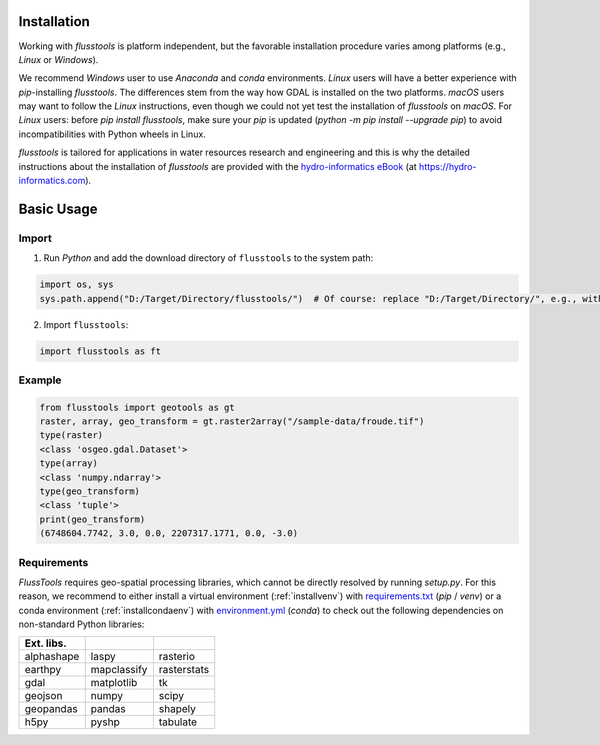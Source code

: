 .. _install:

Installation
============

Working with *flusstools* is platform independent, but the favorable installation procedure varies among platforms (e.g., *Linux* or *Windows*).

We recommend *Windows* user to use *Anaconda* and *conda* environments. *Linux* users will have a better experience with *pip*-installing *flusstools*. The differences stem from the way how GDAL is installed on the two platforms. *macOS* users may want to follow the *Linux* instructions, even though we could not yet test the installation of *flusstools* on *macOS*. For *Linux* users: before `pip install flusstools`, make sure your *pip* is updated (`python -m pip install --upgrade pip`) to avoid incompatibilities with Python wheels in Linux.

*flusstools* is tailored for applications in water resources research and engineering and this is why the detailed instructions about the installation of *flusstools* are provided with the `hydro-informatics eBook <https://hydro-informatics.com/python-basics/pyinstall.html>`_ (at `https://hydro-informatics.com <https://hydro-informatics.com>`_).


Basic Usage
===========

Import
------

1. Run *Python* and add the download directory of ``flusstools`` to the system path:

.. code:: python

    import os, sys
    sys.path.append("D:/Target/Directory/flusstools/")  # Of course: replace "D:/Target/Directory/", e.g., with  r'' + os.path.abspath('')

2. Import ``flusstools``:

.. code:: python

    import flusstools as ft


Example
-------

.. code-block::

    from flusstools import geotools as gt
    raster, array, geo_transform = gt.raster2array("/sample-data/froude.tif")
    type(raster)
    <class 'osgeo.gdal.Dataset'>
    type(array)
    <class 'numpy.ndarray'>
    type(geo_transform)
    <class 'tuple'>
    print(geo_transform)
    (6748604.7742, 3.0, 0.0, 2207317.1771, 0.0, -3.0)

.. _requirements:

Requirements
------------

*FlussTools* requires geo-spatial processing libraries, which cannot be directly resolved by running *setup.py*. For this reason, we recommend to either install a virtual environment (:ref:`installvenv`) with `requirements.txt`_ (*pip* / *venv*) or a conda environment (:ref:`installcondaenv`) with `environment.yml`_  (*conda*) to check out the following dependencies on non-standard Python libraries:

+-------------+--------------+--------------+
| Ext. libs.  |              |              |
+=============+==============+==============+
| alphashape  | laspy        | rasterio     |
+-------------+--------------+--------------+
| earthpy     | mapclassify  | rasterstats  |
+-------------+--------------+--------------+
| gdal        | matplotlib   | tk           |
+-------------+--------------+--------------+
| geojson     | numpy        | scipy        |
+-------------+--------------+--------------+
| geopandas   | pandas       | shapely      |
+-------------+--------------+--------------+
| h5py        | pyshp        | tabulate     |
+-------------+--------------+--------------+


.. _Anaconda docs: https://docs.anaconda.com/anaconda/install/
.. _environment.yml: https://raw.githubusercontent.com/Ecohydraulics/flusstools-pckg/main/environment.yml
.. _git: https://hydro-informatics.github.io/get-started/git.html
.. _git bash: https://git-scm.com/downloads
.. _gdal: https://gdal.org/
.. _QGIS: https://qgis.org/en/site/
.. _requirements.txt: https://raw.githubusercontent.com/Ecohydraulics/flusstools-pckg/main/requirements.txt
.. _Windows Command Prompt: https://www.wikihow.com/Open-the-Command-Prompt-in-Windows
